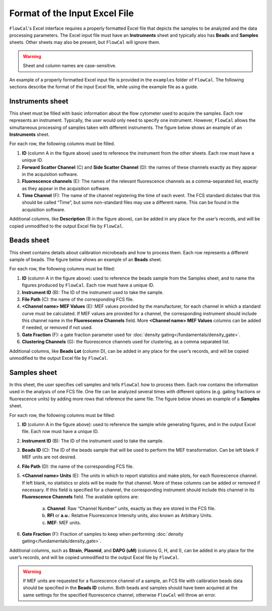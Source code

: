 Format of the Input Excel File
==============================

``FlowCal``'s Excel interface requires a properly formatted Excel file that depicts the samples to be analyzed and the data processing parameters. The Excel input file must have an **Instruments** sheet and typically also has **Beads** and **Samples** sheets. Other sheets may also be present, but ``FlowCal`` will ignore them.

.. warning:: Sheet and column names are case-sensitive.

An example of a properly formatted Excel input file is provided in the ``examples`` folder of ``FlowCal``. The following sections describe the format of the input Excel file, while using the example file as a guide.

Instruments sheet
-----------------

This sheet must be filled with basic information about the flow cytometer used to acquire the samples. Each row represents an instrument. Typically, the user would only need to specify one instrument. However, ``FlowCal`` allows the simultaneous processing of samples taken with different instruments. The figure below shows an example of an **Instruments** sheet.

.. image:: /_static/img/excel_ui/input_instruments.png

For each row, the following columns must be filled.

1. **ID** (column A in the figure above) used to reference the instrument from the other sheets. Each row must have a unique ID.
2. **Forward Scatter Channel** (C) and **Side Scatter Channel** (D): the names of these channels exactly as they appear in the acquisition software.
3. **Fluorescence channels** (E): The names of the relevant fluorescence channels as a comma-separated list, exactly as they appear in the acquisition software.
4. **Time Channel** (F): The name of the channel registering the time of each event. The FCS standard dictates that this should be called “Time”, but some non-standard files may use a different name. This can be found in the acquisition software.

Additional columns, like **Description** (B in the figure above), can be added in any place for the user’s records, and will be copied unmodified to the output Excel file by ``FlowCal``.

Beads sheet
-----------

This sheet contains details about calibration microbeads and how to process them. Each row represents a different sample of beads. The figure below shows an example of an **Beads** sheet.

.. image:: /_static/img/excel_ui/input_beads.png

For each row, the following columns must be filled:

1. **ID** (column A in the figure above): used to reference the beads sample from the Samples sheet, and to name the figures produced by ``FlowCal``. Each row must have a unique ID.
2. **Instrument ID** (B): The ID of the instrument used to take the sample.
3. **File Path** (C): the name of the corresponding FCS file.
4. **<Channel name> MEF Values** (E): MEF values provided by the manufacturer, for each channel in which a standard curve must be calculated. If MEF values are provided for a channel, the corresponding instrument should include this channel name in the **Fluorescence Channels** field. More **<Channel name> MEF Values** columns can be added if needed, or removed if not used.
5. **Gate Fraction** (F): a gate fraction parameter used for :doc:`density gating</fundamentals/density_gate>`.
6. **Clustering Channels** (G): the fluorescence channels used for clustering, as a comma separated list.

Additional columns, like **Beads Lot** (column D), can be added in any place for the user’s records, and will be copied unmodified to the output Excel file by ``FlowCal``.

Samples sheet
-------------

In this sheet, the user specifies cell samples and tells ``FlowCal`` how to process them. Each row contains the information used in the analysis of one FCS file. One file can be analyzed several times with different options (e.g. gating fractions or fluorescence units) by adding more rows that reference the same file. The figure below shows an example of a **Samples** sheet.

.. image:: /_static/img/excel_ui/input_samples.png

For each row, the following columns must be filled:

1. **ID** (column A in the figure above): used to reference the sample while generating figures, and in the output Excel file. Each row must have a unique ID.
2. **Instrument ID** (B): The ID of the instrument used to take the sample.
3. **Beads ID** (C): The ID of the beads sample that will be used to perform the MEF transformation. Can be left blank if MEF units are not desired.
4. **File Path** (D): the name of the corresponding FCS file.
5. **<Channel name> Units** (E): The units in which to report statistics and make plots, for each fluorescence channel. If left blank, no statistics or plots will be made for that channel. More of these columns can be added or removed if necessary. If this field is specified for a channel, the corresponding instrument should include this channel in its **Fluorescence Channels** field. The available options are:

    a. **Channel**: Raw “Channel Number” units, exactly as they are stored in the FCS file.
    b. **RFI** or **a.u.**: Relative Fluorescence Intensity units, also known as Arbitrary Units. 
    c. **MEF**: MEF units.
6. **Gate Fraction** (F): Fraction of samples to keep when performing :doc:`density gating</fundamentals/density_gate>`.

Additional columns, such as **Strain**, **Plasmid**, and **DAPG (uM)** (columns G, H, and I), can be added in any place for the user’s records, and will be copied unmodified to the output Excel file by ``FlowCal``.

.. warning:: If MEF units are requested for a fluorescence channel of a sample, an FCS file with calibration beads data should be specified in the **Beads ID** column. Both beads and samples should have been acquired at the same settings for the specified fluorescence channel, otherwise ``FlowCal`` will throw an error.
